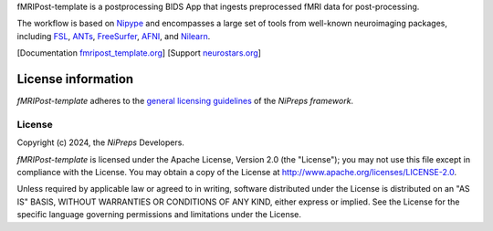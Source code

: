 fMRIPost-template is a postprocessing BIDS App that ingests preprocessed fMRI data for post-processing.

The workflow is based on `Nipype <https://nipype.readthedocs.io>`_ and encompasses a large
set of tools from well-known neuroimaging packages, including
`FSL <https://fsl.fmrib.ox.ac.uk/fsl/fslwiki/>`_,
`ANTs <https://stnava.github.io/ANTs/>`_,
`FreeSurfer <https://surfer.nmr.mgh.harvard.edu/>`_,
`AFNI <https://afni.nimh.nih.gov/>`_,
and `Nilearn <https://nilearn.github.io/>`_.

[Documentation `fmripost_template.org <https://fmripost_template.readthedocs.io>`_]
[Support `neurostars.org <https://neurostars.org/tags/fmripost_template>`_]

License information
-------------------
*fMRIPost-template* adheres to the
`general licensing guidelines <https://www.nipreps.org/community/licensing/>`__
of the *NiPreps framework*.

License
~~~~~~~
Copyright (c) 2024, the *NiPreps* Developers.

*fMRIPost-template* is licensed under the Apache License, Version 2.0 (the "License");
you may not use this file except in compliance with the License.
You may obtain a copy of the License at
`http://www.apache.org/licenses/LICENSE-2.0
<http://www.apache.org/licenses/LICENSE-2.0>`__.

Unless required by applicable law or agreed to in writing, software
distributed under the License is distributed on an "AS IS" BASIS,
WITHOUT WARRANTIES OR CONDITIONS OF ANY KIND, either express or implied.
See the License for the specific language governing permissions and
limitations under the License.
